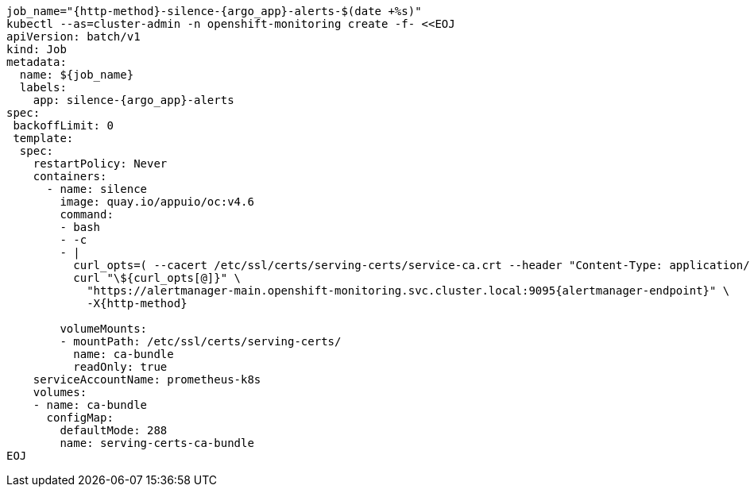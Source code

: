 [source,bash,subs="attributes+"]
----
job_name="{http-method}-silence-{argo_app}-alerts-$(date +%s)"
ifeval::["{http-method}" == "POST"]
silence_duration='{duration}' <1>
endif::[]
kubectl --as=cluster-admin -n openshift-monitoring create -f- <<EOJ
apiVersion: batch/v1
kind: Job
metadata:
  name: ${job_name}
  labels:
    app: silence-{argo_app}-alerts
spec:
 backoffLimit: 0
 template:
  spec:
    restartPolicy: Never
    containers:
      - name: silence
        image: quay.io/appuio/oc:v4.6
        command:
        - bash
        - -c
        - |
          curl_opts=( --cacert /etc/ssl/certs/serving-certs/service-ca.crt --header "Content-Type: application/json" --header "Authorization: Bearer \$(cat /var/run/secrets/kubernetes.io/serviceaccount/token)" --resolve alertmanager-main.openshift-monitoring.svc.cluster.local:9095:\$(getent hosts alertmanager-operated.openshift-monitoring.svc.cluster.local | awk '{print \$1}' | head -n 1) --silent )
ifeval::["{http-method}" == "POST"]
          read -d "" body << EOF
          {
            "matchers": [
              {
                "name": "syn_component",
                "value": "{argo_app}",
                "isRegex": false
              }
            ],
            "startsAt": "$(date -u +'%Y-%m-%dT%H:%M:%S')",
            "endsAt": "$(date -u +'%Y-%m-%dT%H:%M:%S' --date "${silence_duration}")",
            "createdBy": "$(kubectl config current-context | cut -d/ -f3)",
            "comment": "Silence all {argo_app} alerts"
          }
          EOF

endif::[]
          curl "\${curl_opts[@]}" \
            "https://alertmanager-main.openshift-monitoring.svc.cluster.local:9095{alertmanager-endpoint}" \
ifeval::["{http-method}" == "POST"]
            -X{http-method} -d "\${body}"
endif::[]
ifeval::["{http-method}" != "POST"]
            -X{http-method}
endif::[]

        volumeMounts:
        - mountPath: /etc/ssl/certs/serving-certs/
          name: ca-bundle
          readOnly: true
    serviceAccountName: prometheus-k8s
    volumes:
    - name: ca-bundle
      configMap:
        defaultMode: 288
        name: serving-certs-ca-bundle
EOJ
----
ifeval::["{http-method}" == "POST"]
<1> Adjust this variable to create a longer or shorter silence
endif::[]
